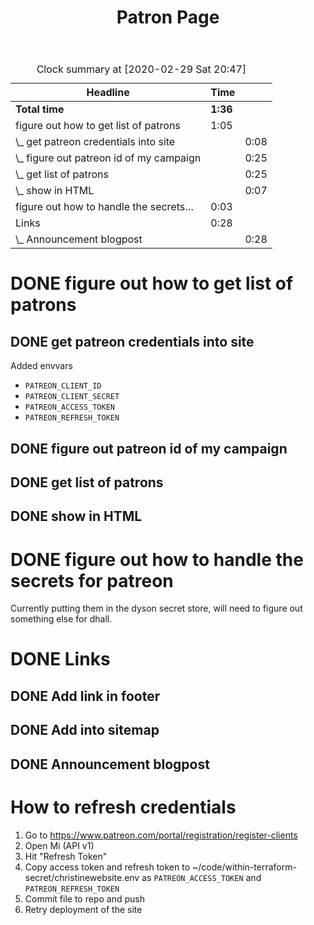 #+TITLE: Patron Page

#+BEGIN: clocktable :maxlevel 2 :emphasize nil :scope file
#+CAPTION: Clock summary at [2020-02-29 Sat 20:47]
| Headline                                 |   Time |      |
|------------------------------------------+--------+------|
| *Total time*                             | *1:36* |      |
|------------------------------------------+--------+------|
| figure out how to get list of patrons    |   1:05 |      |
| \_  get patreon credentials into site    |        | 0:08 |
| \_  figure out patreon id of my campaign |        | 0:25 |
| \_  get list of patrons                  |        | 0:25 |
| \_  show in HTML                         |        | 0:07 |
| figure out how to handle the secrets...  |   0:03 |      |
| Links                                    |   0:28 |      |
| \_  Announcement blogpost                |        | 0:28 |
#+END: clocktable

* DONE figure out how to get list of patrons
  CLOSED: [2020-02-29 Sat 20:18]
** DONE get patreon credentials into site
   CLOSED: [2020-02-29 Sat 19:14]
   :LOGBOOK:
   CLOCK: [2020-02-29 Sat 19:06]--[2020-02-29 Sat 19:14] =>  0:08
   :END:

Added envvars

+ =PATREON_CLIENT_ID=
+ =PATREON_CLIENT_SECRET=
+ =PATREON_ACCESS_TOKEN=
+ =PATREON_REFRESH_TOKEN=
** DONE figure out patreon id of my campaign
   CLOSED: [2020-02-29 Sat 19:39]
   :LOGBOOK:
   CLOCK: [2020-02-29 Sat 19:14]--[2020-02-29 Sat 19:39] =>  0:25
   :END:
** DONE get list of patrons
   CLOSED: [2020-02-29 Sat 20:05]
   :LOGBOOK:
   CLOCK: [2020-02-29 Sat 19:40]--[2020-02-29 Sat 20:05] =>  0:25
   :END:
** DONE show in HTML
   CLOSED: [2020-02-29 Sat 20:12]
   :LOGBOOK:
   CLOCK: [2020-02-29 Sat 20:05]--[2020-02-29 Sat 20:12] =>  0:07
   :END:
* DONE figure out how to handle the secrets for patreon
  CLOSED: [2020-02-29 Sat 20:18]
  :LOGBOOK:
  CLOCK: [2020-02-29 Sat 20:15]--[2020-02-29 Sat 20:18] =>  0:03
  :END:
Currently putting them in the dyson secret store, will need to figure out
something else for dhall.
* DONE Links
  CLOSED: [2020-02-29 Sat 20:47]
** DONE Add link in footer
   CLOSED: [2020-02-29 Sat 20:13]
** DONE Add into sitemap
   CLOSED: [2020-02-29 Sat 20:13]
** DONE Announcement blogpost
   CLOSED: [2020-02-29 Sat 20:47]
   :LOGBOOK:
   CLOCK: [2020-02-29 Sat 20:37]--[2020-02-29 Sat 20:47] =>  0:10
   CLOCK: [2020-02-29 Sat 20:19]--[2020-02-29 Sat 20:37] =>  0:18
   :END:

* How to refresh credentials

1. Go to https://www.patreon.com/portal/registration/register-clients
2. Open Mi (API v1)
3. Hit "Refresh Token"
4. Copy access token and refresh token to
   ~/code/within-terraform-secret/christinewebsite.env as =PATREON_ACCESS_TOKEN=
   and =PATREON_REFRESH_TOKEN=
5. Commit file to repo and push
6. Retry deployment of the site
